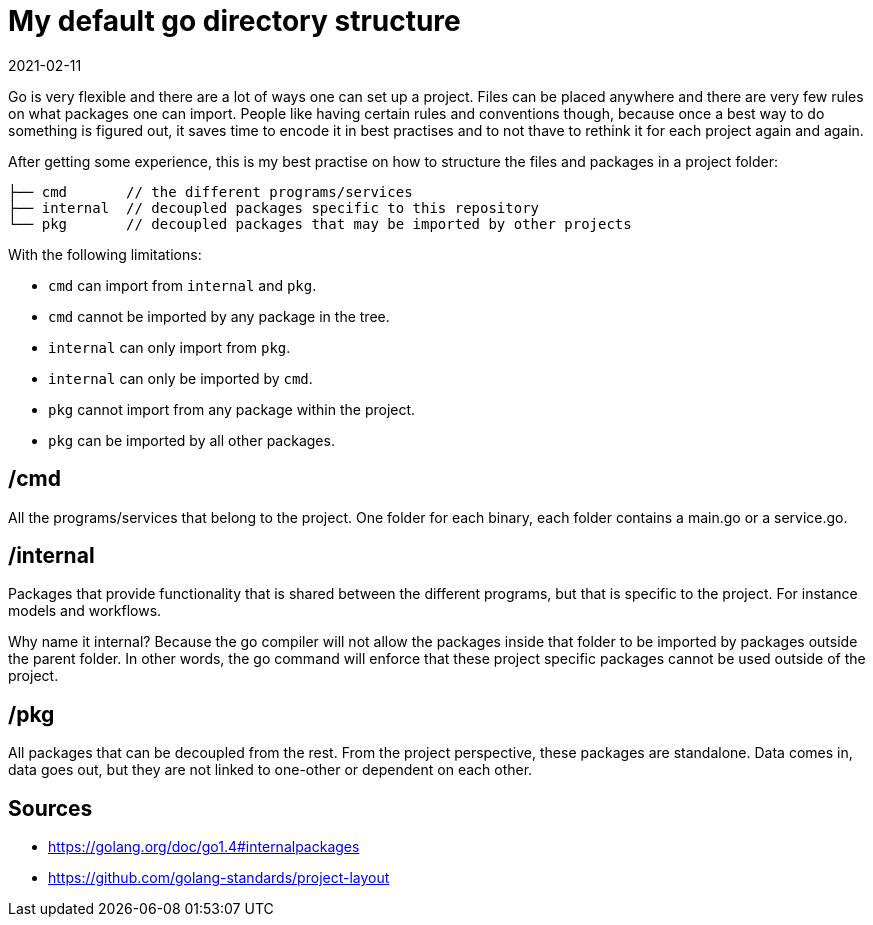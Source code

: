= My default go directory structure
2021-02-11
:tags: go, public, en

Go is very flexible and there are a lot of ways one can set up a project. Files can be placed anywhere and there are very few rules on what packages one can import. People like having certain rules and conventions though, because once a best way to do something is figured out, it saves time to encode it in best practises and to not thave to rethink it for each project again and again.

After getting some experience, this is my best practise on how to structure the files and packages in a project folder:

----
├── cmd       // the different programs/services
├── internal  // decoupled packages specific to this repository
└── pkg       // decoupled packages that may be imported by other projects
----

With the following limitations:

* `cmd` can import from `internal` and `pkg`.
* `cmd` cannot be imported by any package in the tree.
* `internal` can only import from `pkg`.
* `internal` can only be imported by `cmd`.
* `pkg` cannot import from any package within the project.
* `pkg` can be imported by all other packages.

== /cmd

All the programs/services that belong to the project. One folder for each binary, each folder contains a main.go or a service.go.

== /internal

Packages that provide functionality that is shared between the different programs, but that is specific to the project. For instance models and workflows. 

Why name it internal? Because the go compiler will not allow the packages inside that folder to be imported by packages outside the parent folder. In other words, the go command will enforce that these project specific packages cannot be used outside of the project.

== /pkg

All packages that can be decoupled from the rest. From the project perspective, these packages are standalone. Data comes in, data goes out, but they are not linked to one-other or dependent on each other.

== Sources

* https://golang.org/doc/go1.4#internalpackages[https://golang.org/doc/go1.4#internalpackages]
* https://github.com/golang-standards/project-layout[https://github.com/golang-standards/project-layout]
